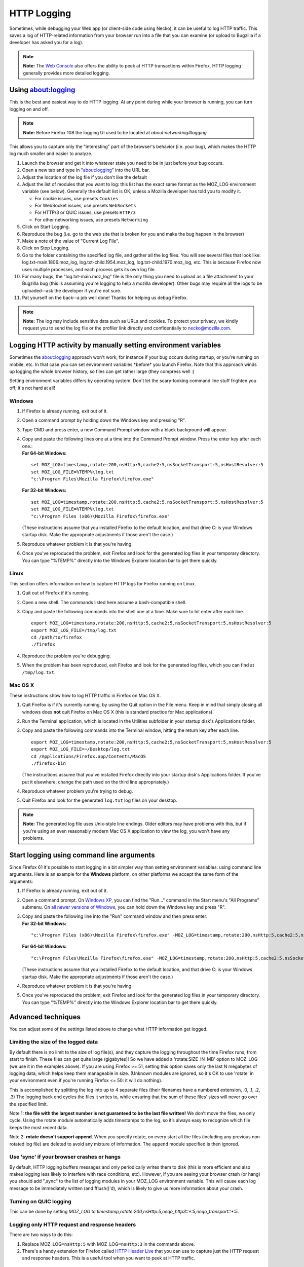 HTTP Logging
============


Sometimes, while debugging your Web app (or client-side code using
Necko), it can be useful to log HTTP traffic.  This saves a log of HTTP-related
information from your browser run into a file that you can examine (or
upload to Bugzilla if a developer has asked you for a log).

.. note::

   **Note:** The `Web
   Console <https://developer.mozilla.org/en-US/docs/Tools/Web_Console>`__
   also offers the ability to peek at HTTP transactions within Firefox.
   HTTP logging generally provides more detailed logging.

.. _using-about-networking:

Using about:logging
-------------------

This is the best and easiest way to do HTTP logging.  At any point
during while your browser is running, you can turn logging on and off.

.. note::

   **Note:** Before Firefox 108 the logging UI used to be located at `about:networking#logging`

This allows you to capture only the "interesting" part of the browser's
behavior (i.e. your bug), which makes the HTTP log much smaller and
easier to analyze.

#. Launch the browser and get it into whatever state you need to be in
   just before your bug occurs.
#. Open a new tab and type in "about:logging" into the URL bar.
#. Adjust the location of the log file if you don't like the default
#. Adjust the list of modules that you want to log: this list has the
   exact same format as the MOZ_LOG environment variable (see below).
   Generally the default list is OK, unless a Mozilla developer has told
   you to modify it.

   * For cookie issues, use presets ``Cookies``
   * For WebSocket issues, use presets ``WebSockets``
   * For HTTP/3 or QUIC issues, use presets ``HTTP/3``
   * For other networking issues, use presets ``Networking``

#. Click on Start Logging.
#. Reproduce the bug (i.e. go to the web site that is broken for you and
   make the bug happen in the browser)
#. Make a note of the value of "Current Log File".
#. Click on Stop Logging.
#. Go to the folder containing the specified log file, and gather all
   the log files. You will see several files that look like:
   log.txt-main.1806.moz_log, log.txt-child.1954.moz_log,
   log.txt-child.1970.moz_log, etc.  This is because Firefox now uses
   multiple processes, and each process gets its own log file.
#. For many bugs, the "log.txt-main.moz_log" file is the only thing you need to
   upload as a file attachment to your Bugzilla bug (this is assuming
   you're logging to help a mozilla developer).  Other bugs may require
   all the logs to be uploaded--ask the developer if you're not sure.
#. Pat yourself on the back--a job well done!  Thanks for helping us
   debug Firefox.

.. note::

   **Note:** The log may include sensitive data such as URLs and cookies.
   To protect your privacy, we kindly request you to send the log file or
   the profiler link directly and confidentially to necko@mozilla.com.

Logging HTTP activity by manually setting environment variables
---------------------------------------------------------------

Sometimes the about:logging approach won't work, for instance if your
bug occurs during startup, or you're running on mobile, etc.  In that
case you can set environment variables \*before\* you launch Firefox.
Note that this approach winds up logging the whole browser history, so
files can get rather large (they compress well :)

Setting environment variables differs by operating system. Don't let the
scary-looking command line stuff frighten you off; it's not hard at all!

Windows
~~~~~~~

#. If Firefox is already running, exit out of it.

#. Open a command prompt by holding down the Windows key and pressing "R".

#. Type CMD and press enter, a new Command Prompt window with a black
   background will appear.

#. | Copy and paste the following lines one at a time into the Command
     Prompt window. Press the enter key after each one.:
   | **For 64-bit Windows:**

   ::

      set MOZ_LOG=timestamp,rotate:200,nsHttp:5,cache2:5,nsSocketTransport:5,nsHostResolver:5
      set MOZ_LOG_FILE=%TEMP%\log.txt
      "c:\Program Files\Mozilla Firefox\firefox.exe"

   **For 32-bit Windows:**

   ::

      set MOZ_LOG=timestamp,rotate:200,nsHttp:5,cache2:5,nsSocketTransport:5,nsHostResolver:5
      set MOZ_LOG_FILE=%TEMP%\log.txt
      "c:\Program Files (x86)\Mozilla Firefox\firefox.exe"

   (These instructions assume that you installed Firefox to the default
   location, and that drive C: is your Windows startup disk. Make the
   appropriate adjustments if those aren't the case.)

#. Reproduce whatever problem it is that you're having.

#. Once you've reproduced the problem, exit Firefox and look for the
   generated log files in your temporary directory. You can type
   "%TEMP%" directly into the Windows Explorer location bar to get there
   quickly.

Linux
~~~~~

This section offers information on how to capture HTTP logs for Firefox
running on Linux.

#. Quit out of Firefox if it's running.

#. Open a new shell. The commands listed here assume a bash-compatible
   shell.

#. Copy and paste the following commands into the shell one at a time.
   Make sure to hit enter after each line.

   ::

      export MOZ_LOG=timestamp,rotate:200,nsHttp:5,cache2:5,nsSocketTransport:5,nsHostResolver:5
      export MOZ_LOG_FILE=/tmp/log.txt
      cd /path/to/firefox
      ./firefox

#. Reproduce the problem you're debugging.

#. When the problem has been reproduced, exit Firefox and look for the
   generated log files, which you can find at ``/tmp/log.txt``.

Mac OS X
~~~~~~~~

These instructions show how to log HTTP traffic in Firefox on Mac OS X.

#. Quit Firefox is if it's currently running, by using the Quit option
   in the File menu. Keep in mind that simply closing all windows does
   **not** quit Firefox on Mac OS X (this is standard practice for Mac
   applications).

#. Run the Terminal application, which is located in the Utilities
   subfolder in your startup disk's Applications folder.

#. Copy and paste the following commands into the Terminal window,
   hitting the return key after each line.

   ::

      export MOZ_LOG=timestamp,rotate:200,nsHttp:5,cache2:5,nsSocketTransport:5,nsHostResolver:5
      export MOZ_LOG_FILE=~/Desktop/log.txt
      cd /Applications/Firefox.app/Contents/MacOS
      ./firefox-bin

   (The instructions assume that you've installed Firefox directly into
   your startup disk's Applications folder. If you've put it elsewhere,
   change the path used on the third line appropriately.)

#. Reproduce whatever problem you're trying to debug.

#. Quit Firefox and look for the generated ``log.txt`` log files on your
   desktop.

.. note::

   **Note:** The generated log file uses Unix-style line endings. Older
   editors may have problems with this, but if you're using an even
   reasonably modern Mac OS X application to view the log, you won't
   have any problems.

Start logging using command line arguments
------------------------------------------

Since Firefox 61 it's possible to start logging in a bit simpler way
than setting environment variables: using command line arguments.  Here
is an example for the **Windows** platform, on other platforms we accept
the same form of the arguments:

#. If Firefox is already running, exit out of it.

#. Open a command prompt. On `Windows
   XP <https://commandwindows.com/runline.htm>`__, you can find the
   "Run..." command in the Start menu's "All Programs" submenu. On `all
   newer versions of
   Windows <http://www.xp-vista.com/other/where-is-run-in-windows-vista>`__,
   you can hold down the Windows key and press "R".

#. | Copy and paste the following line into the "Run" command window and
     then press enter:
   | **For 32-bit Windows:**

   ::

      "c:\Program Files (x86)\Mozilla Firefox\firefox.exe" -MOZ_LOG=timestamp,rotate:200,nsHttp:5,cache2:5,nsSocketTransport:5,nsHostResolver:5 -MOZ_LOG_FILE=%TEMP%\log.txt

   **For 64-bit Windows:**

   ::

      "c:\Program Files\Mozilla Firefox\firefox.exe" -MOZ_LOG=timestamp,rotate:200,nsHttp:5,cache2:5,nsSocketTransport:5,nsHostResolver:5 -MOZ_LOG_FILE=%TEMP%\log.txt

   (These instructions assume that you installed Firefox to the default
   location, and that drive C: is your Windows startup disk. Make the
   appropriate adjustments if those aren't the case.)

#. Reproduce whatever problem it is that you're having.

#. Once you've reproduced the problem, exit Firefox and look for the
   generated log files in your temporary directory. You can type
   "%TEMP%" directly into the Windows Explorer location bar to get there
   quickly.

Advanced techniques
-------------------

You can adjust some of the settings listed above to change what HTTP
information get logged.

Limiting the size of the logged data
~~~~~~~~~~~~~~~~~~~~~~~~~~~~~~~~~~~~

By default there is no limit to the size of log file(s), and they
capture the logging throughout the time Firefox runs, from start to
finish.  These files can get quite large (gigabytes)!  So we have added
a 'rotate:SIZE_IN_MB' option to MOZ_LOG (we use it in the examples
above).  If you are using Firefox >= 51, setting this option saves only
the last N megabytes of logging data, which helps keep them manageable
in size.  (Unknown modules are ignored, so it's OK to use 'rotate' in
your environment even if you're running Firefox <= 50: it will do
nothing).

This is accomplished by splitting the log into up to 4 separate files
(their filenames have a numbered extension, .0, .1, .2, .3)  The logging
back end cycles the files it writes to, while ensuring that the sum of
these files’ sizes will never go over the specified limit.

Note 1: **the file with the largest number is not guaranteed to be the
last file written!**  We don’t move the files, we only cycle.  Using the
rotate module automatically adds timestamps to the log, so it’s always
easy to recognize which file keeps the most recent data.

Note 2: **rotate doesn’t support append**.  When you specify rotate, on
every start all the files (including any previous non-rotated log file)
are deleted to avoid any mixture of information.  The ``append`` module
specified is then ignored.

Use 'sync' if your browser crashes or hangs
~~~~~~~~~~~~~~~~~~~~~~~~~~~~~~~~~~~~~~~~~~~

By default, HTTP logging buffers messages and only periodically writes
them to disk (this is more efficient and also makes logging less likely
to interfere with race conditions, etc).  However, if you are seeing
your browser crash (or hang) you should add ",sync" to the list of
logging modules in your MOZ_LOG environment variable.  This will cause
each log message to be immediately written (and fflush()'d), which is
likely to give us more information about your crash.

Turning on QUIC logging
~~~~~~~~~~~~~~~~~~~~~~~

This can be done by setting `MOZ_LOG` to
`timestamp,rotate:200,nsHttp:5,neqo_http3::*:5,neqo_transport::*:5`.

Logging only HTTP request and response headers
~~~~~~~~~~~~~~~~~~~~~~~~~~~~~~~~~~~~~~~~~~~~~~

There are two ways to do this:

#. Replace MOZ_LOG\ ``=nsHttp:5`` with MOZ_LOG\ ``=nsHttp:3`` in the
   commands above.
#. There's a handy extension for Firefox called `HTTP Header
   Live <https://addons.mozilla.org/firefox/addon/3829>`__ that you can
   use to capture just the HTTP request and response headers. This is a
   useful tool when you want to peek at HTTP traffic.

Turning off logging of socket-level transactions
~~~~~~~~~~~~~~~~~~~~~~~~~~~~~~~~~~~~~~~~~~~~~~~~

If you're not interested in socket-level log information, either because
it's not relevant to your bug or because you're debugging something that
includes a lot of noise that's hard to parse through, you can do that.
Simply remove the text ``nsSocketTransport:5`` from the commands above.

Turning off DNS query logging
~~~~~~~~~~~~~~~~~~~~~~~~~~~~~

You can turn off logging of host resolving (that is, DNS queries) by
removing the text ``nsHostResolver:5`` from the commands above.

Enable Logging for try server runs
~~~~~~~~~~~~~~~~~~~~~~~~~~~~~~~~~~

You can enable logging on try by passing the `env` argument via `mach try`.
For example:

.. note::

   ``./mach try fuzzy --env "MOZ_LOG=nsHttp:5,SSLTokensCache:5"``

See also
--------

-  There are similar options available to debug mailnews protocols.
   See `this
   document <https://www-archive.mozilla.org/quality/mailnews/mail-troubleshoot.html>`__ for
   more info about mailnews troubleshooting.
-  On the Windows platform, nightly Firefox builds have FTP logging
   built-in (don't ask why this is only the case for Windows!). To
   enable FTP logging, just set ``MOZ_LOG=nsFtp:5`` (in older versions
   of Mozilla, you need to use ``nsFTPProtocol`` instead of ``nsFtp``).
-  When Mozilla's built-in logging capabilities aren't good enough, and
   you need a full-fledged packet tracing tool, two free products are
   `Wireshark <https://www.wireshark.org/>`__
   and `ngrep <https://github.com/jpr5/ngrep/>`__. They are available
   for Windows and most flavors of UNIX (including Linux and Mac OS
   X), are rock solid, and offer enough features to help uncover any
   Mozilla networking problem.
